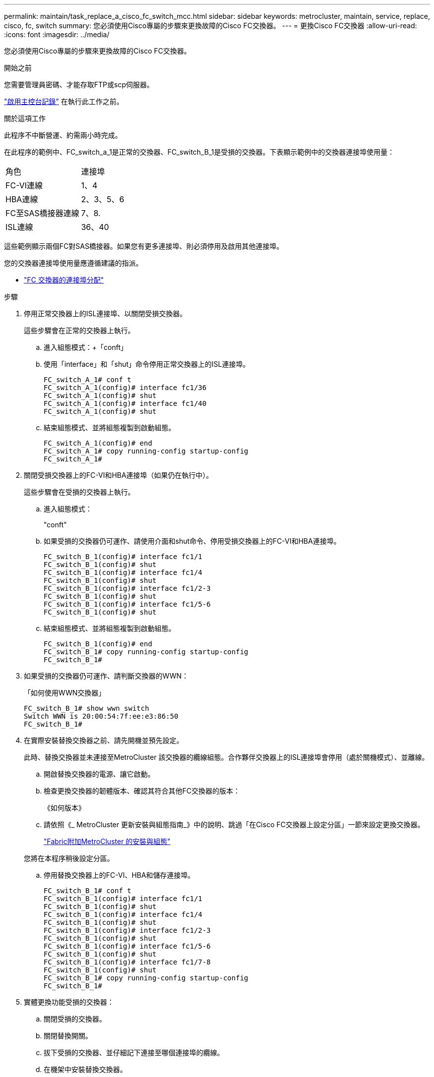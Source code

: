 ---
permalink: maintain/task_replace_a_cisco_fc_switch_mcc.html 
sidebar: sidebar 
keywords: metrocluster, maintain, service, replace, cisco, fc, switch 
summary: 您必須使用Cisco專屬的步驟來更換故障的Cisco FC交換器。 
---
= 更換Cisco FC交換器
:allow-uri-read: 
:icons: font
:imagesdir: ../media/


[role="lead"]
您必須使用Cisco專屬的步驟來更換故障的Cisco FC交換器。

.開始之前
您需要管理員密碼、才能存取FTP或scp伺服器。

link:enable-console-logging-before-maintenance.html["啟用主控台記錄"] 在執行此工作之前。

.關於這項工作
此程序不中斷營運、約需兩小時完成。

在此程序的範例中、FC_switch_a_1是正常的交換器、FC_switch_B_1是受損的交換器。下表顯示範例中的交換器連接埠使用量：

|===


| 角色 | 連接埠 


 a| 
FC-VI連線
 a| 
1、4



 a| 
HBA連線
 a| 
2、3、5、6



 a| 
FC至SAS橋接器連線
 a| 
7、8.



 a| 
ISL連線
 a| 
36、40

|===
這些範例顯示兩個FC對SAS橋接器。如果您有更多連接埠、則必須停用及啟用其他連接埠。

您的交換器連接埠使用量應遵循建議的指派。

* link:concept_port_assignments_for_fc_switches_when_using_ontap_9_1_and_later.html["FC 交換器的連接埠分配"]


.步驟
. 停用正常交換器上的ISL連接埠、以關閉受損交換器。
+
這些步驟會在正常的交換器上執行。

+
.. 進入組態模式：+「conft」
.. 使用「interface」和「shut」命令停用正常交換器上的ISL連接埠。
+
[listing]
----
FC_switch_A_1# conf t
FC_switch_A_1(config)# interface fc1/36
FC_switch_A_1(config)# shut
FC_switch_A_1(config)# interface fc1/40
FC_switch_A_1(config)# shut
----
.. 結束組態模式、並將組態複製到啟動組態。
+
[listing]
----
FC_switch_A_1(config)# end
FC_switch_A_1# copy running-config startup-config
FC_switch_A_1#
----


. 關閉受損交換器上的FC-VI和HBA連接埠（如果仍在執行中）。
+
這些步驟會在受損的交換器上執行。

+
.. 進入組態模式：
+
"conft"

.. 如果受損的交換器仍可運作、請使用介面和shut命令、停用受損交換器上的FC-VI和HBA連接埠。
+
[listing]
----
FC_switch_B_1(config)# interface fc1/1
FC_switch_B_1(config)# shut
FC_switch_B_1(config)# interface fc1/4
FC_switch_B_1(config)# shut
FC_switch_B_1(config)# interface fc1/2-3
FC_switch_B_1(config)# shut
FC_switch_B_1(config)# interface fc1/5-6
FC_switch_B_1(config)# shut
----
.. 結束組態模式、並將組態複製到啟動組態。
+
[listing]
----
FC_switch_B_1(config)# end
FC_switch_B_1# copy running-config startup-config
FC_switch_B_1#
----


. 如果受損的交換器仍可運作、請判斷交換器的WWN：
+
「如何使用WWN交換器」

+
[listing]
----
FC_switch_B_1# show wwn switch
Switch WWN is 20:00:54:7f:ee:e3:86:50
FC_switch_B_1#
----
. 在實際安裝替換交換器之前、請先開機並預先設定。
+
此時、替換交換器並未連接至MetroCluster 該交換器的纜線組態。合作夥伴交換器上的ISL連接埠會停用（處於關機模式）、並離線。

+
.. 開啟替換交換器的電源、讓它啟動。
.. 檢查更換交換器的韌體版本、確認其符合其他FC交換器的版本：
+
《如何版本》

.. 請依照《_ MetroCluster 更新安裝與組態指南_》中的說明、跳過「在Cisco FC交換器上設定分區」一節來設定更換交換器。
+
link:../install-fc/index.html["Fabric附加MetroCluster 的安裝與組態"]

+
您將在本程序稍後設定分區。

.. 停用替換交換器上的FC-VI、HBA和儲存連接埠。
+
[listing]
----
FC_switch_B_1# conf t
FC_switch_B_1(config)# interface fc1/1
FC_switch_B_1(config)# shut
FC_switch_B_1(config)# interface fc1/4
FC_switch_B_1(config)# shut
FC_switch_B_1(config)# interface fc1/2-3
FC_switch_B_1(config)# shut
FC_switch_B_1(config)# interface fc1/5-6
FC_switch_B_1(config)# shut
FC_switch_B_1(config)# interface fc1/7-8
FC_switch_B_1(config)# shut
FC_switch_B_1# copy running-config startup-config
FC_switch_B_1#
----


. 實體更換功能受損的交換器：
+
.. 關閉受損的交換器。
.. 關閉替換開關。
.. 拔下受損的交換器、並仔細記下連接至哪個連接埠的纜線。
.. 在機架中安裝替換交換器。
.. 將替換交換器的纜線與受損交換器的纜線完全相同。
.. 開啟更換交換器的電源。


. 啟用替換交換器上的ISL連接埠。
+
[listing]
----
FC_switch_B_1# conf t
FC_switch_B_1(config)# interface fc1/36
FC_switch_B_1(config)# no shut
FC_switch_B_1(config)# end
FC_switch_B_1# copy running-config startup-config
FC_switch_B_1(config)# interface fc1/40
FC_switch_B_1(config)# no shut
FC_switch_B_1(config)# end
FC_switch_B_1#
----
. 驗證替換交換器上的ISL連接埠是否正常運作：
+
「How介面簡介」

. 調整更換交換器上的分區、使其符合MetroCluster 整個功能區組態：
+
.. 從Healthy Fabric發佈分區資訊。
+
在此範例中、FC_switch_B_1已被取代、分區資訊會從FC_switch_a_1擷取：

+
[listing]
----
FC_switch_A_1(config-zone)# zoneset distribute full vsan 10
FC_switch_A_1(config-zone)# zoneset distribute full vsan 20
FC_switch_A_1(config-zone)# end
----
.. 在替換交換器上、確認分區資訊已從正常的交換器中正確擷取：
+
「How Zone」

+
[listing]
----
FC_switch_B_1# show zone
zone name FC-VI_Zone_1_10 vsan 10
  interface fc1/1 swwn 20:00:54:7f:ee:e3:86:50
  interface fc1/4 swwn 20:00:54:7f:ee:e3:86:50
  interface fc1/1 swwn 20:00:54:7f:ee:b8:24:c0
  interface fc1/4 swwn 20:00:54:7f:ee:b8:24:c0

zone name STOR_Zone_1_20_25A vsan 20
  interface fc1/2 swwn 20:00:54:7f:ee:e3:86:50
  interface fc1/3 swwn 20:00:54:7f:ee:e3:86:50
  interface fc1/5 swwn 20:00:54:7f:ee:e3:86:50
  interface fc1/6 swwn 20:00:54:7f:ee:e3:86:50
  interface fc1/2 swwn 20:00:54:7f:ee:b8:24:c0
  interface fc1/3 swwn 20:00:54:7f:ee:b8:24:c0
  interface fc1/5 swwn 20:00:54:7f:ee:b8:24:c0
  interface fc1/6 swwn 20:00:54:7f:ee:b8:24:c0

zone name STOR_Zone_1_20_25B vsan 20
  interface fc1/2 swwn 20:00:54:7f:ee:e3:86:50
  interface fc1/3 swwn 20:00:54:7f:ee:e3:86:50
  interface fc1/5 swwn 20:00:54:7f:ee:e3:86:50
  interface fc1/6 swwn 20:00:54:7f:ee:e3:86:50
  interface fc1/2 swwn 20:00:54:7f:ee:b8:24:c0
  interface fc1/3 swwn 20:00:54:7f:ee:b8:24:c0
  interface fc1/5 swwn 20:00:54:7f:ee:b8:24:c0
  interface fc1/6 swwn 20:00:54:7f:ee:b8:24:c0
FC_switch_B_1#
----
.. 尋找交換器的WWN。
+
在此範例中、兩個交換器WWN如下所示：

+
*** FC_switch_a_1：20：00：54：7F：ee：b8：24：c0
*** FC_SWIT_B_1：20：00：54：7F：ee：C6：80：78




+
[listing]
----
FC_switch_B_1# show wwn switch
Switch WWN is 20:00:54:7f:ee:c6:80:78
FC_switch_B_1#

FC_switch_A_1# show wwn switch
Switch WWN is 20:00:54:7f:ee:b8:24:c0
FC_switch_A_1#
----
+
.. 移除不屬於這兩個交換器WWN的區域成員。
+
在此範例中、輸出中的「no member interface'」表示下列成員未與網路中任一交換器的交換器WWN建立關聯、因此必須移除：

+
*** 區域名稱FC-VI_ZON_1_10 vSAN 10
+
**** 介面FC1/1 swwn 20：00：54：7F：ee：3：86：50
**** 介面FC1/2 swwn 20：00：54：7F：ee：3：86：50


*** 區域名稱STOR_ZA_1_20_25A vSAN 20
+
**** 介面FC1/5 swwn 20：00：54：7F：ee：3：86：50
**** 介面FC1/8 swwn 20：00：54：7F：ee：3：86：50
**** 介面FC1/9 swwn 20：00：54：7F：ee：3：86：50
**** 介面FC1/10 swwn 20：00：54：7F：ee：3：86：50
**** 介面FC1/11 swwn 20：00：54：7F：ee：3：86：50


*** 區域名稱STOR_ZA_1_20_25B vSAN 20
+
**** 介面FC1/8 swwn 20：00：54：7F：ee：3：86：50
**** 介面FC1/9 swwn 20：00：54：7F：ee：3：86：50
**** 介面FC1/10 swwn 20：00：54：7F：ee：3：86：50
**** 介面FC1/11 swwn 20：00：54：7F：ee：e3：86：50以下範例顯示移除這些介面：
+
[listing]
----

 FC_switch_B_1# conf t
 FC_switch_B_1(config)# zone name FC-VI_Zone_1_10 vsan 10
 FC_switch_B_1(config-zone)# no member interface fc1/1 swwn 20:00:54:7f:ee:e3:86:50
 FC_switch_B_1(config-zone)# no member interface fc1/2 swwn 20:00:54:7f:ee:e3:86:50
 FC_switch_B_1(config-zone)# zone name STOR_Zone_1_20_25A vsan 20
 FC_switch_B_1(config-zone)# no member interface fc1/5 swwn 20:00:54:7f:ee:e3:86:50
 FC_switch_B_1(config-zone)# no member interface fc1/8 swwn 20:00:54:7f:ee:e3:86:50
 FC_switch_B_1(config-zone)# no member interface fc1/9 swwn 20:00:54:7f:ee:e3:86:50
 FC_switch_B_1(config-zone)# no member interface fc1/10 swwn 20:00:54:7f:ee:e3:86:50
 FC_switch_B_1(config-zone)# no member interface fc1/11 swwn 20:00:54:7f:ee:e3:86:50
 FC_switch_B_1(config-zone)# zone name STOR_Zone_1_20_25B vsan 20
 FC_switch_B_1(config-zone)# no member interface fc1/8 swwn 20:00:54:7f:ee:e3:86:50
 FC_switch_B_1(config-zone)# no member interface fc1/9 swwn 20:00:54:7f:ee:e3:86:50
 FC_switch_B_1(config-zone)# no member interface fc1/10 swwn 20:00:54:7f:ee:e3:86:50
 FC_switch_B_1(config-zone)# no member interface fc1/11 swwn 20:00:54:7f:ee:e3:86:50
 FC_switch_B_1(config-zone)# save running-config startup-config
 FC_switch_B_1(config-zone)# zoneset distribute full 10
 FC_switch_B_1(config-zone)# zoneset distribute full 20
 FC_switch_B_1(config-zone)# end
 FC_switch_B_1# copy running-config startup-config
----




.. 將替換交換器的連接埠新增至區域。
+
更換交換器上的所有纜線必須與受損交換器上的纜線相同：

+
[listing]
----

 FC_switch_B_1# conf t
 FC_switch_B_1(config)# zone name FC-VI_Zone_1_10 vsan 10
 FC_switch_B_1(config-zone)# member interface fc1/1 swwn 20:00:54:7f:ee:c6:80:78
 FC_switch_B_1(config-zone)# member interface fc1/2 swwn 20:00:54:7f:ee:c6:80:78
 FC_switch_B_1(config-zone)# zone name STOR_Zone_1_20_25A vsan 20
 FC_switch_B_1(config-zone)# member interface fc1/5 swwn 20:00:54:7f:ee:c6:80:78
 FC_switch_B_1(config-zone)# member interface fc1/8 swwn 20:00:54:7f:ee:c6:80:78
 FC_switch_B_1(config-zone)# member interface fc1/9 swwn 20:00:54:7f:ee:c6:80:78
 FC_switch_B_1(config-zone)# member interface fc1/10 swwn 20:00:54:7f:ee:c6:80:78
 FC_switch_B_1(config-zone)# member interface fc1/11 swwn 20:00:54:7f:ee:c6:80:78
 FC_switch_B_1(config-zone)# zone name STOR_Zone_1_20_25B vsan 20
 FC_switch_B_1(config-zone)# member interface fc1/8 swwn 20:00:54:7f:ee:c6:80:78
 FC_switch_B_1(config-zone)# member interface fc1/9 swwn 20:00:54:7f:ee:c6:80:78
 FC_switch_B_1(config-zone)# member interface fc1/10 swwn 20:00:54:7f:ee:c6:80:78
 FC_switch_B_1(config-zone)# member interface fc1/11 swwn 20:00:54:7f:ee:c6:80:78
 FC_switch_B_1(config-zone)# save running-config startup-config
 FC_switch_B_1(config-zone)# zoneset distribute full 10
 FC_switch_B_1(config-zone)# zoneset distribute full 20
 FC_switch_B_1(config-zone)# end
 FC_switch_B_1# copy running-config startup-config
----
.. 確認分區設定正確：
+
「How Zone」

+
下列輸出範例顯示三個區域：

+
[listing]
----

 FC_switch_B_1# show zone
   zone name FC-VI_Zone_1_10 vsan 10
     interface fc1/1 swwn 20:00:54:7f:ee:c6:80:78
     interface fc1/2 swwn 20:00:54:7f:ee:c6:80:78
     interface fc1/1 swwn 20:00:54:7f:ee:b8:24:c0
     interface fc1/2 swwn 20:00:54:7f:ee:b8:24:c0

   zone name STOR_Zone_1_20_25A vsan 20
     interface fc1/5 swwn 20:00:54:7f:ee:c6:80:78
     interface fc1/8 swwn 20:00:54:7f:ee:c6:80:78
     interface fc1/9 swwn 20:00:54:7f:ee:c6:80:78
     interface fc1/10 swwn 20:00:54:7f:ee:c6:80:78
     interface fc1/11 swwn 20:00:54:7f:ee:c6:80:78
     interface fc1/8 swwn 20:00:54:7f:ee:b8:24:c0
     interface fc1/9 swwn 20:00:54:7f:ee:b8:24:c0
     interface fc1/10 swwn 20:00:54:7f:ee:b8:24:c0
     interface fc1/11 swwn 20:00:54:7f:ee:b8:24:c0

   zone name STOR_Zone_1_20_25B vsan 20
     interface fc1/8 swwn 20:00:54:7f:ee:c6:80:78
     interface fc1/9 swwn 20:00:54:7f:ee:c6:80:78
     interface fc1/10 swwn 20:00:54:7f:ee:c6:80:78
     interface fc1/11 swwn 20:00:54:7f:ee:c6:80:78
     interface fc1/5 swwn 20:00:54:7f:ee:b8:24:c0
     interface fc1/8 swwn 20:00:54:7f:ee:b8:24:c0
     interface fc1/9 swwn 20:00:54:7f:ee:b8:24:c0
     interface fc1/10 swwn 20:00:54:7f:ee:b8:24:c0
     interface fc1/11 swwn 20:00:54:7f:ee:b8:24:c0
 FC_switch_B_1#
----
.. 實現儲存設備與控制器的連線能力。
+
下列範例顯示連接埠使用量：

+
[listing]
----
FC_switch_A_1# conf t
FC_switch_A_1(config)# interface fc1/1
FC_switch_A_1(config)# no shut
FC_switch_A_1(config)# interface fc1/4
FC_switch_A_1(config)# shut
FC_switch_A_1(config)# interface fc1/2-3
FC_switch_A_1(config)# shut
FC_switch_A_1(config)# interface fc1/5-6
FC_switch_A_1(config)# shut
FC_switch_A_1(config)# interface fc1/7-8
FC_switch_A_1(config)# shut
FC_switch_A_1# copy running-config startup-config
FC_switch_A_1#
----


. 驗證MetroCluster 下列項目中的功能：ONTAP
+
.. 檢查系統是否具有多路徑：
+
「節點執行節點_norme-name_ sysconfig -A」

.. 檢查兩個叢集上的任何健全狀況警示：
+
「系統健全狀況警示顯示」

.. 確認MetroCluster 執行功能組態、並確認操作模式正常：
+
《不看》MetroCluster

.. 執行功能檢查：MetroCluster
+
《不一樣的跑程》MetroCluster

.. 顯示MetroCluster 檢查結果：
+
《不一樣的表演》MetroCluster

.. 檢查交換器上是否有任何健全狀況警示（如果有）：
+
「torage switchshow」

.. 執行Config Advisor
+
https://mysupport.netapp.com/site/tools/tool-eula/activeiq-configadvisor["NetApp下載Config Advisor"]

.. 執行Config Advisor 完功能後、請檢閱工具的輸出結果、並依照輸出中的建議來解決發現的任何問題。



